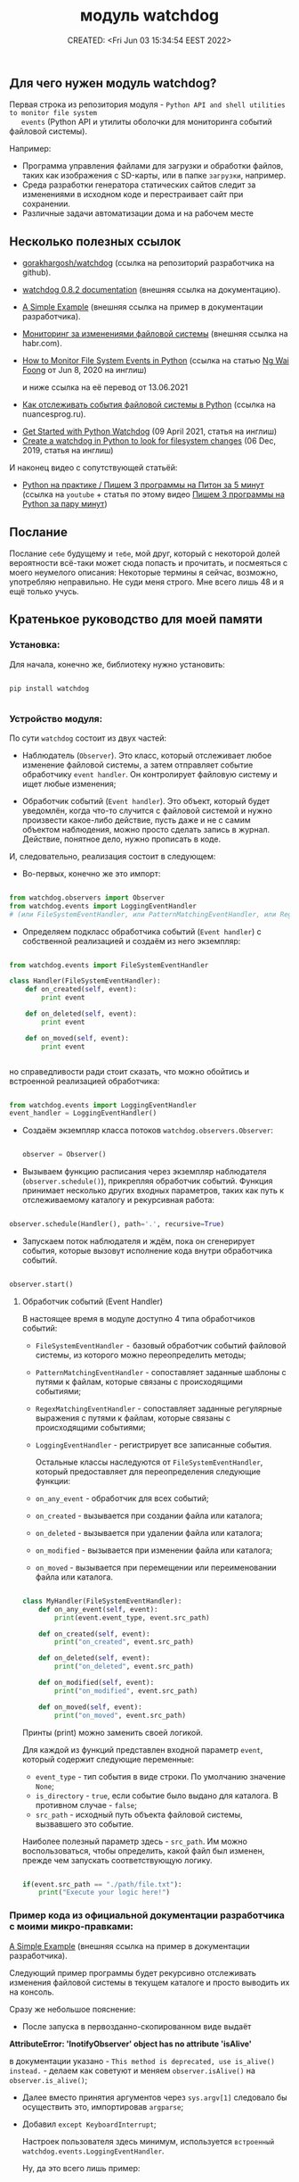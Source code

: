 # -*- mode: org; -*-
#+TITLE: модуль watchdog
#+DESCRIPTION:
#+KEYWORDS:
#+AUTHOR:
#+email:
#+INFOJS_OPT:
#+STARTUP:  content

#+DATE: CREATED: <Fri Jun 03 15:34:54 EEST 2022>
# Time-stamp: <Последнее обновление -- Tuesday June 7 23:41:51 EEST 2022>


** Для чего нужен модуль watchdog?

   Первая строка из репозитория модуля - ~Python API and shell utilities to monitor file system
   events~ (Python API и утилиты оболочки для мониторинга событий файловой системы).

   Например:

   - Программа управления файлами для загрузки и обработки файлов, таких как изображения с SD-карты,
     или в папке ~загрузки~, например.
   - Среда разработки генератора статических сайтов следит за изменениями в исходном коде и
     перестраивает сайт при сохранении.
   - Различные задачи автоматизации дома и на рабочем месте

** Несколько полезных ссылок

   - [[https://github.com/gorakhargosh/watchdog][gorakhargosh/watchdog]] (ссылка на репозиторий разработчика на github).
   - [[https://pythonhosted.org/watchdog/index.html][watchdog 0.8.2 documentation]] (внешняя ссылка на документацию).
   - [[https://python-watchdog.readthedocs.io/en/stable/quickstart.html#a-simple-example][A Simple Example]] (внешняя ссылка на пример в документации разработчика).

   - [[https://habr.com/ru/post/140649/][Мониторинг за изменениями файловой системы]] (внешняя ссылка на habr.com).


   - [[https://levelup.gitconnected.com/how-to-monitor-file-system-events-in-python-e8e0ed6ec2c][How to Monitor File System Events in Python]] (ссылка на статью [[https://ngwaifoong92.medium.com/][Ng Wai Foong]] от Jun 8, 2020 на
     инглиш)

     и ниже ссылка на её перевод от 13.06.2021

   - [[https://nuancesprog.ru/p/12757/][Как отслеживать события файловой системы в Python]] (ссылка на nuancesprog.ru).


   - [[https://philipkiely.com/code/python_watchdog.html][Get Started with Python Watchdog]] (09 April 2021, статья на инглиш)
   - [[https://www.geeksforgeeks.org/create-a-watchdog-in-python-to-look-for-filesystem-changes/][Create a watchdog in Python to look for filesystem changes]] (06 Dec, 2019, статья на инглиш)

   И наконец видео с сопутствующей статьёй:
   - [[https://www.youtube.com/watch?v=uFzNc7D44HI][Python на практике / Пишем 3 программы на Питон за 5 минут]] (ссылка на ~youtube~ + статья по этому
     видео [[https://itproger.com/news/pishem-3-programmi-na-python-za-paru-minut][Пишем 3 программы на Python за пару минут]])

** Послание

   Послание ~себе~ будущему и ~тебе~, мой друг, который с некоторой долей вероятности всё-таки может
   сюда попасть и прочитать, и посмеяться с моего неумелого описания:
   Некоторые термины я сейчас, возможно, употребляю неправильно. Не суди меня строго. Мне всего лишь
   48 и я ещё только учусь.

** Кратенькое руководство для моей памяти

*** Установка:

    Для начала, конечно же, библиотеку нужно установить:

    #+BEGIN_SRC shell

      pip install watchdog

    #+END_SRC

*** Устройство модуля:

    По сути ~watchdog~ состоит из двух частей:

    - Наблюдатель (~Observer~). Это класс, который отслеживает любое изменение файловой системы, а
      затем отправляет событие обработчику ~event handler~. Он контролирует файловую систему и ищет
      любые изменения;

    - Обработчик событий (~Event handler~). Это объект, который будет уведомлён, когда что-то случится
      с файловой системой и нужно произвести какое-либо действие, пусть даже и не с самим объектом
      наблюдения, можно просто сделать запись в журнал. Действие, понятное дело, нужно прописать в
      коде.

    И, следовательно, реализация состоит в следующем:

    - Во-первых, конечно же это импорт:

    #+BEGIN_SRC python

      from watchdog.observers import Observer
      from watchdog.events import LoggingEventHandler
      # (или FileSystemEventHandler, или PatternMatchingEventHandler, или RegexMatchingEventHandler)

    #+END_SRC

    - Определяем подкласс обработчика событий (~Event handler~) с собственной реализацией и создаём из
      него экземпляр:

    #+NAME: создание экземпляра класса FileSystemEventHandler() с собственной реализацией:
    #+BEGIN_SRC python

      from watchdog.events import FileSystemEventHandler

      class Handler(FileSystemEventHandler):
          def on_created(self, event):
              print event

          def on_deleted(self, event):
              print event

          def on_moved(self, event):
              print event


    #+END_SRC

    но справедливости ради стоит сказать, что можно обойтись и встроенной реализацией обработчика:

    #+NAME: создание экземпляра класса LoggingEventHandler() без дополнительных настроек:
    #+BEGIN_SRC python

      from watchdog.events import LoggingEventHandler
      event_handler = LoggingEventHandler()

    #+END_SRC

    - Создаём экземпляр класса потоков ~watchdog.observers.Observer~:

      #+BEGIN_SRC python

        observer = Observer()

      #+END_SRC

    - Вызываем функцию расписания через экземпляр наблюдателя (~observer.schedule()~), прикрепляя
      обработчик событий. Функция принимает несколько других входных параметров, таких как путь к
      отслеживаемому каталогу и рекурсивная работа:

    #+NAME:
    #+BEGIN_SRC python

      observer.schedule(Handler(), path='.', recursive=True)

    #+END_SRC

    - Запускаем поток наблюдателя и ждём, пока он сгенерирует события, которые вызовут исполнение
      кода внутри обработчика событий.

    #+NAME:
    #+BEGIN_SRC python

      observer.start()

    #+END_SRC


**** Обработчик событий (Event Handler)

     В настоящее время в модуле доступно 4 типа обработчиков событий:
     - ~FileSystemEventHandler~  -  базовый обработчик событий файловой системы, из которого можно
       переопределить методы;
     - ~PatternMatchingEventHandler~ - сопоставляет заданные шаблоны с путями к файлам, которые связаны с
       происходящими событиями;
     - ~RegexMatchingEventHandler~ - сопоставляет заданные регулярные выражения с путями к файлам, которые
       связаны с происходящими событиями;
     - ~LoggingEventHandler~ - регистрирует все записанные события.

       Остальные классы наследуются от ~FileSystemEventHandler~, который предоставляет для
       переопределения следующие функции:
     - ~on_any_event~ - обработчик для всех событий;
     - ~on_created~ - вызывается при создании файла или каталога;
     - ~on_deleted~ - вызывается при удалении файла или каталога;
     - ~on_modified~ - вызывается при изменении файла или каталога;
     - ~on_moved~ - вызывается при перемещении или переименовании файла или каталога.

     #+BEGIN_SRC python

       class MyHandler(FileSystemEventHandler):
           def on_any_event(self, event):
               print(event.event_type, event.src_path)

           def on_created(self, event):
               print("on_created", event.src_path)

           def on_deleted(self, event):
               print("on_deleted", event.src_path)

           def on_modified(self, event):
               print("on_modified", event.src_path)

           def on_moved(self, event):
               print("on_moved", event.src_path)

     #+END_SRC

     Принты (print) можно заменить своей логикой.

     Для каждой из функций представлен входной параметр ~event~, который содержит следующие переменные:
     - ~event_type~ - тип события в виде строки. По умолчанию значение ~None~;
     - ~is_directory~ - ~true~, если событие было выдано для каталога. В противном случае - ~false~;
     - ~src_path~ - исходный путь объекта файловой системы, вызвавшего это событие.

     Наиболее полезный параметр здесь - ~src_path~.
     Им можно воспользоваться, чтобы определить, какой файл был изменен, прежде чем запускать
     соответствующую логику.

     #+BEGIN_SRC python

       if(event.src_path == "./path/file.txt"):
           print("Execute your logic here!")

     #+END_SRC

*** Пример кода из официальной документации разработчика с моими микро-правками:

    [[https://python-watchdog.readthedocs.io/en/stable/quickstart.html#a-simple-example][A Simple Example]] (внешняя ссылка на пример в документации разработчика).

    Следующий пример программы будет рекурсивно отслеживать изменения файловой системы в текущем
    каталоге и просто выводить их на консоль.

    Сразу же небольшое пояснение:

    - После запуска в первозданно-скопированном виде выдаёт

    *AttributeError: 'InotifyObserver' object has no attribute 'isAlive'*

    в документации указано - ~This method is deprecated, use is_alive() instead.~ - делаем как
    советуют и меняем ~observer.isAlive()~ на ~observer.is_alive()~;

    - Далее вместо принятия аргументов через ~sys.argv[1]~ следовало бы осуществить это, импортировав
      ~argparse~;

    - Добавил ~except KeyboardInterrupt~;

      Настроек пользователя здесь минимум, используется ~встроенный watchdog.events.LoggingEventHandler~.

      Ну, да это всего лишь пример:

      #+BEGIN_SRC python

        import sys
        import logging
        from watchdog.observers import Observer
        from watchdog.events import LoggingEventHandler

        if __name__ == "__main__":
            # Сперва идут настройки логирования модуля logging:
            logging.basicConfig(level=logging.INFO,
                                format='%(asctime)s - %(message)s',
                                datefmt='%Y-%m-%d %H:%M:%S')

            # Затем определение аргумента командной строки,
            # который должен принять путь к исследуемой директории.
            # Вместо этого следовало бы использовать argparse:
            path = sys.argv[1] if len(sys.argv) > 1 else '.'

            # Создаём экземпляр класса обработчика,
            # LoggingEventHandler - регистрирует все события:
            event_handler = LoggingEventHandler()

            # Создаём экземпляр класса обозревателя:
            observer = Observer()

            # Вызываем функцию расписания через экземпляр наблюдателя observer.schedule(),
            # передавая в неё экземпляр класса LoggingEventHandler(), он сопоставлен с переменной
            # event_handler, путь - path, который получаем через аргумент командной строки
            # и указываем, что наблюдать нужно рекурсивно:
            observer.schedule(event_handler, path, recursive=True)

            # Запускаем обозреватель:
            observer.start()
            try:
                while observer.is_alive():
                    observer.join(1)
            except KeyboardInterrupt:
                print('Операция завершена пользователем.')
            finally:
                observer.stop()
                observer.join()

      #+END_SRC

      Для остановки нужно нажать ~Control-c~.

*** Далее небольшой пример с Хабра:

    [[https://habr.com/ru/post/140649/][Мониторинг за изменениями файловой системы]] (внешняя ссылка).

    Здесь импортируется класс ~FileSystemEventHandler~ - базовый класс обработчика событий файловой
    системы, методы которого можно переопределить. Сам он мало, что умеет, но можно научить его
    потомка.

    #+BEGIN_SRC python

      import time
      from watchdog.observers import Observer
      from watchdog.events import FileSystemEventHandler

      class Handler(FileSystemEventHandler):
          def on_created(self, event):
              print event

          def on_deleted(self, event):
              print event

          def on_moved(self, event):
              print event


      # Запускаем это все:
      observer = Observer()
      observer.schedule(Handler(), path='.', recursive=True)
      observer.start()

      try:
          while True:
              time.sleep(0.1)
      except KeyboardInterrupt:
          observer.stop()
          observer.join()

    #+END_SRC

*** Следующий пример и опять с моими микро-правками:


    Ссылка на статью [[https://ngwaifoong92.medium.com/][Ng Wai Foong]] от Jun 8, 2020 на английском языке -
    - [[https://levelup.gitconnected.com/how-to-monitor-file-system-events-in-python-e8e0ed6ec2c][How to Monitor File System Events in Python]]

    и ниже ссылка на её перевод от 13.06.2021

    - [[https://nuancesprog.ru/p/12757/][Как отслеживать события файловой системы в Python]] (ссылка на nuancesprog.ru)

    Код, взятый у автора из статьи, содержал цикл без выхода, поэтому я его немного подправил.

    #+NAME: код с сайта автора
    #+BEGIN_SRC python

      while True:
          try:
              pass
          except KeyboardInterrupt:
              observer.stop()

    #+END_SRC

    Далее код с комментариями и исправлением:

    #+BEGIN_SRC python

      from watchdog.observers import Observer
      from watchdog.events import FileSystemEventHandler

      # Создаём новый класс, который наследуется от FileSystemEventHandler:
      class MyHandler(FileSystemEventHandler):
          def on_any_event(self, event):
              print(event.event_type, event.src_path)

          def on_created(self, event):
              print("on_created", event.src_path)

          def on_deleted(self, event):
              print("on_deleted", event.src_path)

          def on_modified(self, event):
              print("on_modified", event.src_path)

          def on_moved(self, event):
              print("on_moved", event.src_path)

      # После добавления подкласса можно безопасно создать его экземпляр
      # вместе с классом Observer:
      event_handler = MyHandler()
      observer = Observer()

      # Назначим выбранный путь для процесса отслеживания.
      # В данном случае это текущая папка, откуда запускается скрипт:
      observer.schedule(event_handler, path='.', recursive=False)

      # Вызов «start» запустит поток, и при внесении изменений
      # в соответствующий путь будет сгенерировано событие.
      observer.start()

      # Чтобы протестировать написанный код, надо реализовать цикл выполнения
      # и предотвратить выход из него.
      # На выходе при возникновении исключения KeyboardInterrupt
      # вызываем функцию «stop» для очистки ресурсов.
      try:
          while observer.is_alive():
              observer.join()
      except KeyboardInterrupt:
          observer.stop()

    #+END_SRC

